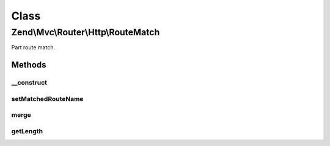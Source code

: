 .. Mvc/Router/Http/RouteMatch.php generated using docpx on 01/30/13 03:02pm


Class
*****

Zend\\Mvc\\Router\\Http\\RouteMatch
===================================

Part route match.

Methods
-------

__construct
+++++++++++

.. function:: __construct()


    Create a part RouteMatch with given parameters and length.

    :param array: 
    :param integer: 



setMatchedRouteName
+++++++++++++++++++

.. function:: setMatchedRouteName()


    setMatchedRouteName(): defined by BaseRouteMatch.


    :param string: 

    :rtype: RouteMatch 



merge
+++++

.. function:: merge()


    Merge parameters from another match.

    :param RouteMatch: 

    :rtype: RouteMatch 



getLength
+++++++++

.. function:: getLength()


    Get the matched path length.

    :rtype: integer 



